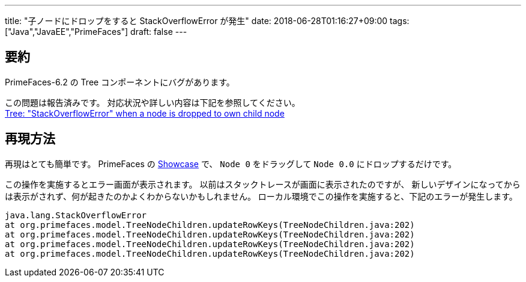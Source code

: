 ---
title: "子ノードにドロップをすると StackOverflowError が発生"
date: 2018-06-28T01:16:27+09:00
tags: ["Java","JavaEE","PrimeFaces"]
draft: false
---

== 要約

PrimeFaces-6.2 の Tree コンポーネントにバグがあります。

この問題は報告済みです。
対応状況や詳しい内容は下記を参照してください。 +
https://github.com/primefaces/primefaces/issues/3771[Tree: "StackOverflowError" when a node is dropped to own child node]

== 再現方法

再現はとても簡単です。
PrimeFaces の https://www.primefaces.org/showcase/ui/data/tree/dragdrop.xhtml[Showcase] で、
`Node 0` をドラッグして `Node 0.0` にドロップするだけです。

この操作を実施するとエラー画面が表示されます。
以前はスタックトレースが画面に表示されたのですが、
新しいデザインになってからは表示がされず、何が起きたのかよくわからないかもしれません。
ローカル環境でこの操作を実施すると、下記のエラーが発生します。

[source,java]
----
java.lang.StackOverflowError
at org.primefaces.model.TreeNodeChildren.updateRowKeys(TreeNodeChildren.java:202)
at org.primefaces.model.TreeNodeChildren.updateRowKeys(TreeNodeChildren.java:202)
at org.primefaces.model.TreeNodeChildren.updateRowKeys(TreeNodeChildren.java:202)
at org.primefaces.model.TreeNodeChildren.updateRowKeys(TreeNodeChildren.java:202)
----

